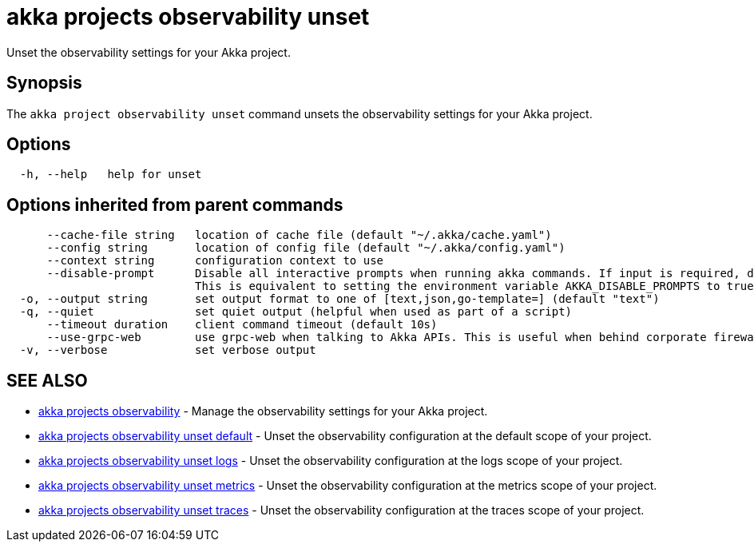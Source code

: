 = akka projects observability unset

Unset the observability settings for your Akka project.

== Synopsis

The `akka project observability unset` command unsets the observability settings for your Akka project.

== Options

----
  -h, --help   help for unset
----

== Options inherited from parent commands

----
      --cache-file string   location of cache file (default "~/.akka/cache.yaml")
      --config string       location of config file (default "~/.akka/config.yaml")
      --context string      configuration context to use
      --disable-prompt      Disable all interactive prompts when running akka commands. If input is required, defaults will be used, or an error will be raised.
                            This is equivalent to setting the environment variable AKKA_DISABLE_PROMPTS to true.
  -o, --output string       set output format to one of [text,json,go-template=] (default "text")
  -q, --quiet               set quiet output (helpful when used as part of a script)
      --timeout duration    client command timeout (default 10s)
      --use-grpc-web        use grpc-web when talking to Akka APIs. This is useful when behind corporate firewalls that decrypt traffic but don't support HTTP/2.
  -v, --verbose             set verbose output
----

== SEE ALSO

* link:cli/akka_projects_observability[akka projects observability]	 - Manage the observability settings for your Akka project.
* link:cli/akka_projects_observability_unset_default[akka projects observability unset default]	 - Unset the observability configuration at the default scope of your project.
* link:cli/akka_projects_observability_unset_logs[akka projects observability unset logs]	 - Unset the observability configuration at the logs scope of your project.
* link:cli/akka_projects_observability_unset_metrics[akka projects observability unset metrics]	 - Unset the observability configuration at the metrics scope of your project.
* link:cli/akka_projects_observability_unset_traces[akka projects observability unset traces]	 - Unset the observability configuration at the traces scope of your project.

[discrete]

